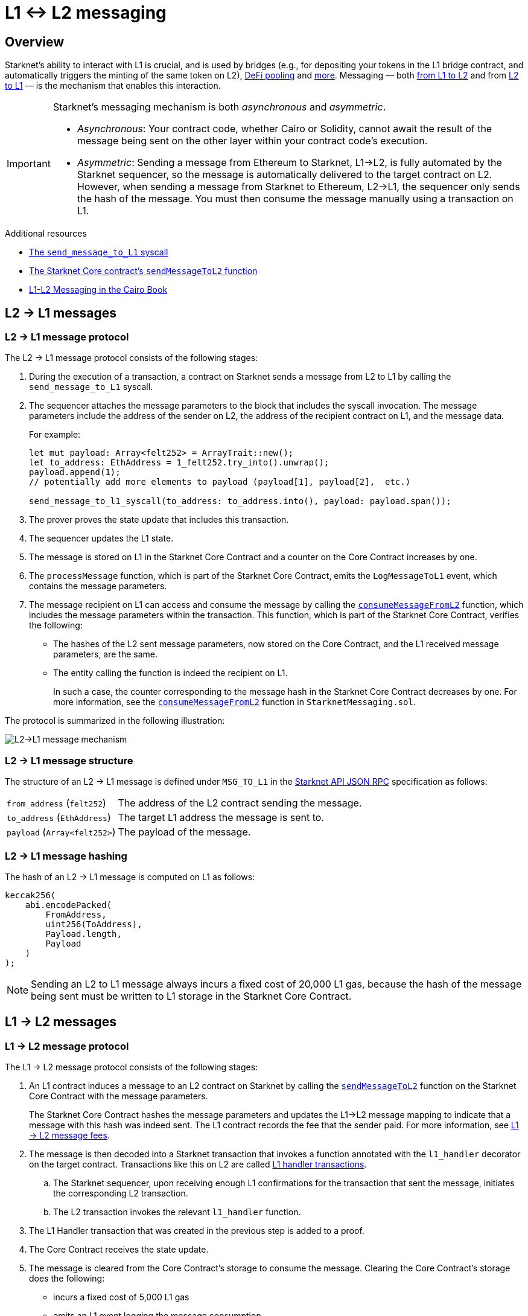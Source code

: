 = L1 <-> L2 messaging

== Overview 
Starknet's ability to interact with L1 is crucial, and is used by bridges (e.g., for depositing your tokens in the L1 bridge contract, and automatically triggers the minting of the same token on L2), link:https://starkware.co/resource/defi-pooling/[DeFi pooling^] and https://www.starknet.io/en/ecosystem/dapps[more^]. Messaging — both xref:l2_l1_messages[from L1 to L2] and from xref:l1_l2_message_protocol[L2 to L1] — is the mechanism that enables this interaction.

[IMPORTANT]
====
Starknet's messaging mechanism is both _asynchronous_ and _asymmetric_.

* _Asynchronous_: Your contract code, whether Cairo or Solidity, cannot await the result of the message being sent on the other layer within your contract code's execution.
* _Asymmetric_: Sending a message from Ethereum to Starknet, L1->L2, is fully automated by the Starknet sequencer, so the message is automatically delivered to the target contract on L2. However, when sending a message from Starknet to Ethereum, L2->L1, the sequencer only sends the hash of the message. You must then consume the message manually using a transaction on L1.
====

.Additional resources

* https://book.cairo-lang.org/appendix-08-system-calls.html#send_message_to_l1[The `send_message_to_L1` syscall^]
* https://github.com/starkware-libs/cairo-lang/blob/54d7e92a703b3b5a1e07e9389608178129946efc/src/starkware/starknet/solidity/IStarknetMessaging.sol#L13[The Starknet Core contract's `sendMessageToL2` function^]
* https://book.cairo-lang.org/ch16-04-L1-L2-messaging.html[L1-L2 Messaging in the Cairo Book^]

== L2 -> L1 messages

=== L2 -> L1 message protocol

The L2 -> L1 message protocol consists of the following stages:

. During the execution of a transaction, a contract on Starknet sends a message from L2 to L1 by calling the `send_message_to_L1` syscall.
. The sequencer attaches the message parameters to the block that includes the syscall invocation. The message parameters include the address of the sender on L2, the address of the recipient contract on L1, and the message data.
+
For example:
+
[source,cairo]
----
let mut payload: Array<felt252> = ArrayTrait::new();
let to_address: EthAddress = 1_felt252.try_into().unwrap();
payload.append(1);
// potentially add more elements to payload (payload[1], payload[2],  etc.)

send_message_to_l1_syscall(to_address: to_address.into(), payload: payload.span());
----

. The prover proves the state update that includes this transaction.
. The sequencer updates the L1 state.
. The message is stored on L1 in the Starknet Core Contract and a counter on the Core Contract increases by one. +
. The `processMessage` function, which is part of the Starknet Core Contract, emits the `LogMessageToL1` event, which contains the message parameters.
. The message recipient on L1 can access and consume the message by calling the link:https://github.com/starkware-libs/cairo-lang/blob/4e233516f52477ad158bc81a86ec2760471c1b65/src/starkware/starknet/eth/StarknetMessaging.sol#L119[`consumeMessageFromL2`] function, which includes the message parameters within the transaction.
This function, which is part of the Starknet Core Contract, verifies the following:

* The hashes of the L2 sent message parameters, now stored on the Core Contract, and the L1 received message parameters, are the same.
* The entity calling the function is indeed the recipient on L1.
+
In such a case, the counter corresponding to the message hash in the Starknet Core Contract decreases by one. For more information, see the link:https://github.com/starkware-libs/cairo-lang/blob/4e233516f52477ad158bc81a86ec2760471c1b65/src/starkware/starknet/eth/StarknetMessaging.sol#L130C7-L130C7#[`consumeMessageFromL2`] function in `StarknetMessaging.sol`.

The protocol is summarized in the following illustration:

image::l2l1.png[L2->L1 message mechanism]

=== L2 -> L1 message structure

The structure of an L2 -> L1 message is defined under `MSG_TO_L1` in the https://github.com/starkware-libs/starknet-specs/blob/master/api/starknet_api_openrpc.json[Starknet API JSON RPC^] specification as follows:

[horizontal,labelwidth="30"]
`from_address` (`felt252`):: The address of the L2 contract sending the message.
`to_address` (`EthAddress`):: The target L1 address the message is sent to.
`payload` (`Array<felt252>`):: The payload of the message.

=== L2 -> L1 message hashing

The hash of an L2 -> L1 message is computed on L1 as follows:

[source,js]
----
keccak256(
    abi.encodePacked(
        FromAddress,
        uint256(ToAddress),
        Payload.length,
        Payload
    )
);
----

[NOTE]
====
Sending an L2 to L1 message always incurs a fixed cost of 20,000 L1 gas, because the hash of the message being sent must be written to L1 storage in the Starknet Core Contract.
====

== L1 -> L2 messages

=== L1 -> L2 message protocol

The L1 -> L2 message protocol consists of the following stages:

. An L1 contract induces a message to an L2 contract on Starknet by calling the link:https://github.com/starkware-libs/cairo-lang/blob/54d7e92a703b3b5a1e07e9389608178129946efc/src/starkware/starknet/solidity/IStarknetMessaging.sol#L13[`sendMessageToL2`] function on the Starknet Core Contract with the message parameters.
+
The Starknet Core Contract hashes the message parameters and updates the L1->L2 message mapping to indicate that a message with this hash was indeed sent. The L1 contract records the fee that the sender paid. For more information, see xref:#l1-l2-message-fees[L1 -> L2 message fees].
. The message is then decoded into a Starknet transaction that invokes a function annotated with the `l1_handler` decorator on the target contract. Transactions like this on L2 are called xref:#l1_handler_transaction[L1 handler transactions].
 .. The Starknet sequencer, upon receiving enough L1 confirmations for the transaction that sent the message, initiates the corresponding L2 transaction.
 .. The L2 transaction invokes the relevant `l1_handler` function.
. The L1 Handler transaction that was created in the previous step is added to a proof.
. The Core Contract receives the state update.
. The message is cleared from the Core Contract's storage to consume the message. Clearing the Core Contract's storage does the following:
+
* incurs a fixed cost of 5,000 L1 gas
* emits an L1 event logging the message consumption

At this point, the message is handled.

An L1->L2 message consists of the following:

* L1 sender's address
* L2 recipient's contract address
* Function selector
* Calldata array
* Message nonce
+
[NOTE]
====
The message nonce is maintained on the Starknet Core Contract on L1, and is incremented whenever a message is sent to L2. The nonce is used to avoid a hash collision between different L1 handler transactions that is caused by the same message being sent on L1 multiple times.

For more information, see xref:#l1_l2_message_structure[L1->L2 structure].
====

=== L1 -> L2 message structure


For completeness, the following table describes the precise structure of both the message as it appears on L1 and the induced transaction as it appears on L2:

[%autowidth.stretch]
|===
| FromAddress       | ToAddress      | Selector       | Payload              | Nonce          |

| `EthereumAddress` | `FieldElement` | `FieldElement` | `List+++<FieldElement>+++` | `FieldElement` |
|===

=== L1 -> L2 message hashing

The hash of the message is computed on L1 as follows:

[source,js]
----
keccak256(
    abi.encodePacked(
        uint256(FromAddress),
        ToAddress,
        Nonce,
        Selector,
        Payload.length,
        Payload
    )
);
----


=== L1 -> L2 message cancellation

[NOTE]
====
The flow described here should only be used in edge cases such as bugs on the Layer 2 contract preventing message consumption.
====

Consider that Alice sends an L1 asset to a Starknet bridge to transfer it to L2, which generates the corresponding L1->L2 message. Now, consider that the L2 message consumption doesn't function, which might happen due to a bug in the dApp's Cairo contract. This bug could result in Alice losing custody of their asset forever.

To mitigate this risk, the contract that initiated the L1->L2 message can cancel it by declaring the intent to cancel, waiting five days, and then completing the cancellation. This delay protects the sequencer from a DoS attack in the form of repeatedly sending and canceling a message before it is included in L1, rendering the L2 block which contains the activation of the corresponding L1 handler invalid.

The steps in this flow are as follows:

. The user that initiated the L1->L2 message calls the https://github.com/starkware-libs/cairo-lang/blob/4e233516f52477ad158bc81a86ec2760471c1b65/src/starkware/starknet/eth/StarknetMessaging.sol#L134[`startL1ToL2MessageCancellation`] function in the Starknet Core Contract.
. The user waits five days until she can finalize the cancellation.
. The user calls the https://github.com/starkware-libs/cairo-lang/blob/4e233516f52477ad158bc81a86ec2760471c1b65/src/starkware/starknet/eth/StarknetMessaging.sol#L147[`cancelL1ToL2Message`] function.



=== L1 -> L2 message fees

An L1 -> L2 message induces a transaction on L2, which, unlike regular transactions, is not sent by an account. This calls for a different mechanism for paying the transaction's fee, for otherwise the sequencer has no incentive of including L1 handler transactions inside a block.

To avoid having to interact with both L1 and L2 when sending a message, L1 -> L2 messages are payable on L1, by sending ETH with the call to the payable function `sendMessageToL2` on the Starknet Core Contract.

The sequencer takes this fee in exchange for handling the message. The sequencer charges the fee in full upon updating the L1 state with the consumption of this message.

The fee itself is calculated in the xref:architecture:fees.adoc#overall_fee[same manner] as
"regular" L2 transactions.

=== L1 handler transaction

==== Transaction fields

[%autowidth.stretch]
|===
| Version        | ContractAddress | Selector             | Calldata       | Nonce          |

| `FieldElement` | `FieldElement`  | `FieldElement` | `List+++<FieldElement>+++` | `FieldElement` |
|===

[NOTE]
====
In an L1 handler transaction, the first element of the calldata is always the sender's Ethereum address.
====

==== Hash calculation

The hash of the corresponding L1 handler transaction on L2 is computed as follows:

[source,cairo]
----
l1_handler_tx_hash = h(
    "l1_handler",
    version,
    contract_address,
    entry_point_selector,
    h(calldata),
    0,
    chain_id,
    nonce
)
----

Where:

* `l1_handler` is a constant prefix, encoded in bytes (ASCII), as big-endian.
* `version` is the transaction version. Only version 0 is currently supported.
* `chain_id` is a constant value that specifies the network to which this transaction is sent.
* _h_ is the xref:architecture:cryptography.adoc#hash-functions#pedersen_hash[Pedersen] hash (note that since we're hashing an array, the # of inputs needs to be appended to the hash).
* `0` indicates that L1 to L2 message fees are charged on L1.

==== Caveats and limitations

* Since L1 handler transactions are not initiated by an account, invoking https://github.com/starkware-libs/cairo/blob/2203a47f8a098cd4718d03bd109ca014049419e7/corelib/src/starknet/info.cairo#L49[`get_caller_address`^] or similar account-related functions returns the address `0x0`.
*  Starting from Starknet version 0.14.0:
** L1 handlers that fail execution will appear in a block as `REVERTED`, instead of only be written in the feeder gateway's database as `REJECTED`. The purpose of this change is to simplify the tracking of messages L1 -> L2, and the implementation of `getMessageStatus` in particular.
** The `l1_gas`, `l2_gas`, and `l1_data_gas` execution resources of L1 handlers will be bounded as follows:
*** `l2_gas` will bounded by stem:[10^8] (the same as ``++__validate__++``'s)
*** `l1_gas` and `l1_data_gas` will be bounded by stem:[4*10^4] and stem:[2*10^4], respectively (to allow for sending one L2 -> L1 message)

==== Supported versions
[cols=",,",]
|===
|Current version |Deprecated versions | Unsupported versions

| v0 | N/A | N/A
|===
